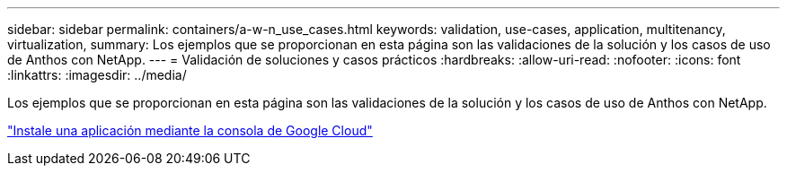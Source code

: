 ---
sidebar: sidebar 
permalink: containers/a-w-n_use_cases.html 
keywords: validation, use-cases, application, multitenancy, virtualization, 
summary: Los ejemplos que se proporcionan en esta página son las validaciones de la solución y los casos de uso de Anthos con NetApp. 
---
= Validación de soluciones y casos prácticos
:hardbreaks:
:allow-uri-read: 
:nofooter: 
:icons: font
:linkattrs: 
:imagesdir: ../media/


[role="lead"]
Los ejemplos que se proporcionan en esta página son las validaciones de la solución y los casos de uso de Anthos con NetApp.

link:a-w-n_use_case_deploy_app_with_cloud_console.html["Instale una aplicación mediante la consola de Google Cloud"]
